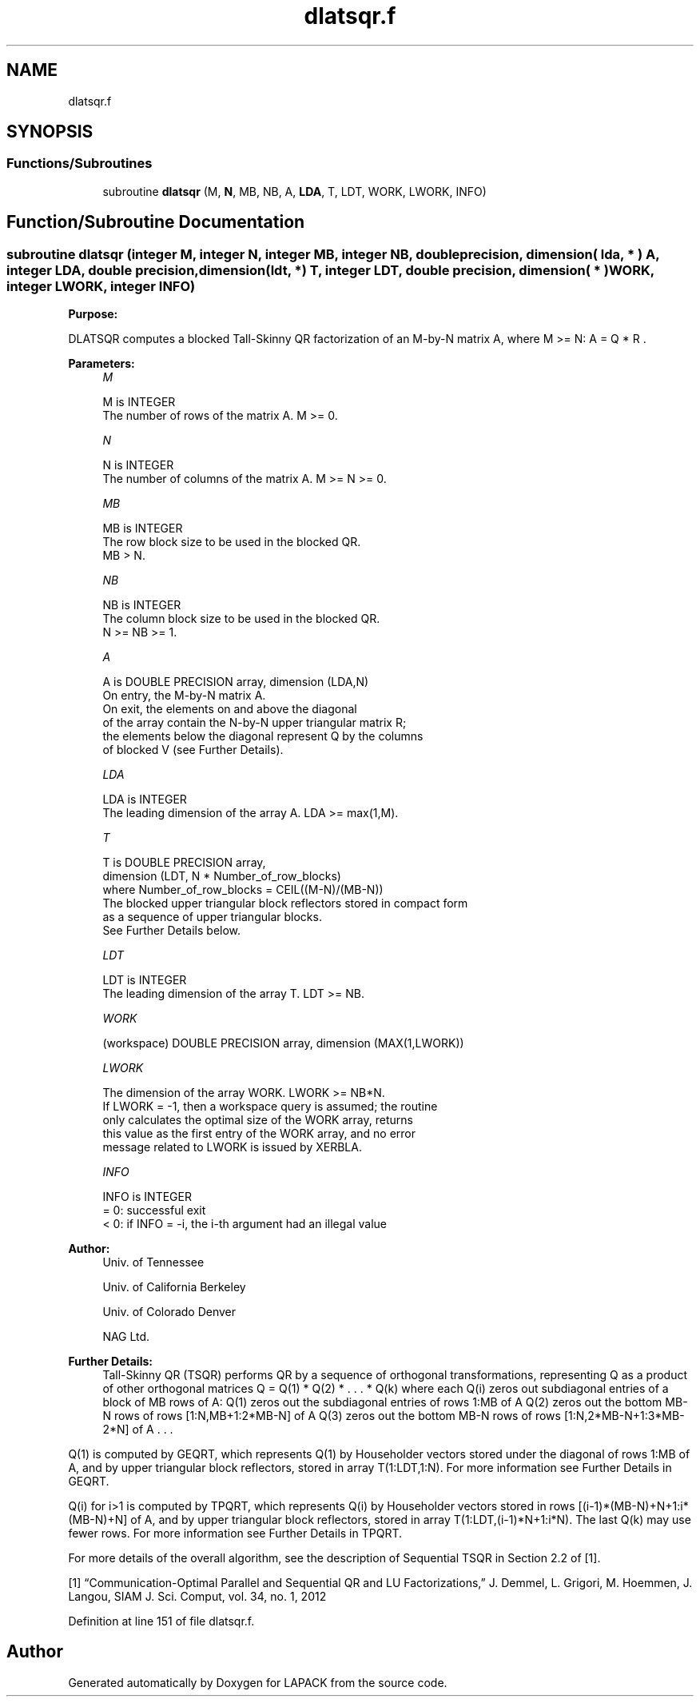 .TH "dlatsqr.f" 3 "Tue Nov 14 2017" "Version 3.8.0" "LAPACK" \" -*- nroff -*-
.ad l
.nh
.SH NAME
dlatsqr.f
.SH SYNOPSIS
.br
.PP
.SS "Functions/Subroutines"

.in +1c
.ti -1c
.RI "subroutine \fBdlatsqr\fP (M, \fBN\fP, MB, NB, A, \fBLDA\fP, T, LDT, WORK, LWORK, INFO)"
.br
.in -1c
.SH "Function/Subroutine Documentation"
.PP 
.SS "subroutine dlatsqr (integer M, integer N, integer MB, integer NB, double precision, dimension( lda, * ) A, integer LDA, double precision, dimension(ldt, *) T, integer LDT, double precision, dimension( * ) WORK, integer LWORK, integer INFO)"

.PP
\fBPurpose:\fP
.RS 4

.RE
.PP
DLATSQR computes a blocked Tall-Skinny QR factorization of an M-by-N matrix A, where M >= N: A = Q * R \&.  
.PP
\fBParameters:\fP
.RS 4
\fIM\fP 
.PP
.nf
          M is INTEGER
          The number of rows of the matrix A.  M >= 0.
.fi
.PP
.br
\fIN\fP 
.PP
.nf
          N is INTEGER
          The number of columns of the matrix A. M >= N >= 0.
.fi
.PP
.br
\fIMB\fP 
.PP
.nf
          MB is INTEGER
          The row block size to be used in the blocked QR.
          MB > N.
.fi
.PP
.br
\fINB\fP 
.PP
.nf
          NB is INTEGER
          The column block size to be used in the blocked QR.
          N >= NB >= 1.
.fi
.PP
.br
\fIA\fP 
.PP
.nf
          A is DOUBLE PRECISION array, dimension (LDA,N)
          On entry, the M-by-N matrix A.
          On exit, the elements on and above the diagonal
          of the array contain the N-by-N upper triangular matrix R;
          the elements below the diagonal represent Q by the columns
          of blocked V (see Further Details).
.fi
.PP
.br
\fILDA\fP 
.PP
.nf
          LDA is INTEGER
          The leading dimension of the array A.  LDA >= max(1,M).
.fi
.PP
.br
\fIT\fP 
.PP
.nf
          T is DOUBLE PRECISION array,
          dimension (LDT, N * Number_of_row_blocks)
          where Number_of_row_blocks = CEIL((M-N)/(MB-N))
          The blocked upper triangular block reflectors stored in compact form
          as a sequence of upper triangular blocks.
          See Further Details below.
.fi
.PP
.br
\fILDT\fP 
.PP
.nf
          LDT is INTEGER
          The leading dimension of the array T.  LDT >= NB.
.fi
.PP
.br
\fIWORK\fP 
.PP
.nf
         (workspace) DOUBLE PRECISION array, dimension (MAX(1,LWORK))
.fi
.PP
.br
\fILWORK\fP 
.PP
.nf
          The dimension of the array WORK.  LWORK >= NB*N.
          If LWORK = -1, then a workspace query is assumed; the routine
          only calculates the optimal size of the WORK array, returns
          this value as the first entry of the WORK array, and no error
          message related to LWORK is issued by XERBLA.
.fi
.PP
.br
\fIINFO\fP 
.PP
.nf
          INFO is INTEGER
          = 0:  successful exit
          < 0:  if INFO = -i, the i-th argument had an illegal value
.fi
.PP
 
.RE
.PP
\fBAuthor:\fP
.RS 4
Univ\&. of Tennessee 
.PP
Univ\&. of California Berkeley 
.PP
Univ\&. of Colorado Denver 
.PP
NAG Ltd\&. 
.RE
.PP
\fBFurther Details:\fP
.RS 4
Tall-Skinny QR (TSQR) performs QR by a sequence of orthogonal transformations, representing Q as a product of other orthogonal matrices Q = Q(1) * Q(2) * \&. \&. \&. * Q(k) where each Q(i) zeros out subdiagonal entries of a block of MB rows of A: Q(1) zeros out the subdiagonal entries of rows 1:MB of A Q(2) zeros out the bottom MB-N rows of rows [1:N,MB+1:2*MB-N] of A Q(3) zeros out the bottom MB-N rows of rows [1:N,2*MB-N+1:3*MB-2*N] of A \&. \&. \&.
.RE
.PP
Q(1) is computed by GEQRT, which represents Q(1) by Householder vectors stored under the diagonal of rows 1:MB of A, and by upper triangular block reflectors, stored in array T(1:LDT,1:N)\&. For more information see Further Details in GEQRT\&.
.PP
Q(i) for i>1 is computed by TPQRT, which represents Q(i) by Householder vectors stored in rows [(i-1)*(MB-N)+N+1:i*(MB-N)+N] of A, and by upper triangular block reflectors, stored in array T(1:LDT,(i-1)*N+1:i*N)\&. The last Q(k) may use fewer rows\&. For more information see Further Details in TPQRT\&.
.PP
For more details of the overall algorithm, see the description of Sequential TSQR in Section 2\&.2 of [1]\&.
.PP
[1] “Communication-Optimal Parallel and Sequential QR and LU Factorizations,” J\&. Demmel, L\&. Grigori, M\&. Hoemmen, J\&. Langou, SIAM J\&. Sci\&. Comput, vol\&. 34, no\&. 1, 2012  
.PP
Definition at line 151 of file dlatsqr\&.f\&.
.SH "Author"
.PP 
Generated automatically by Doxygen for LAPACK from the source code\&.
